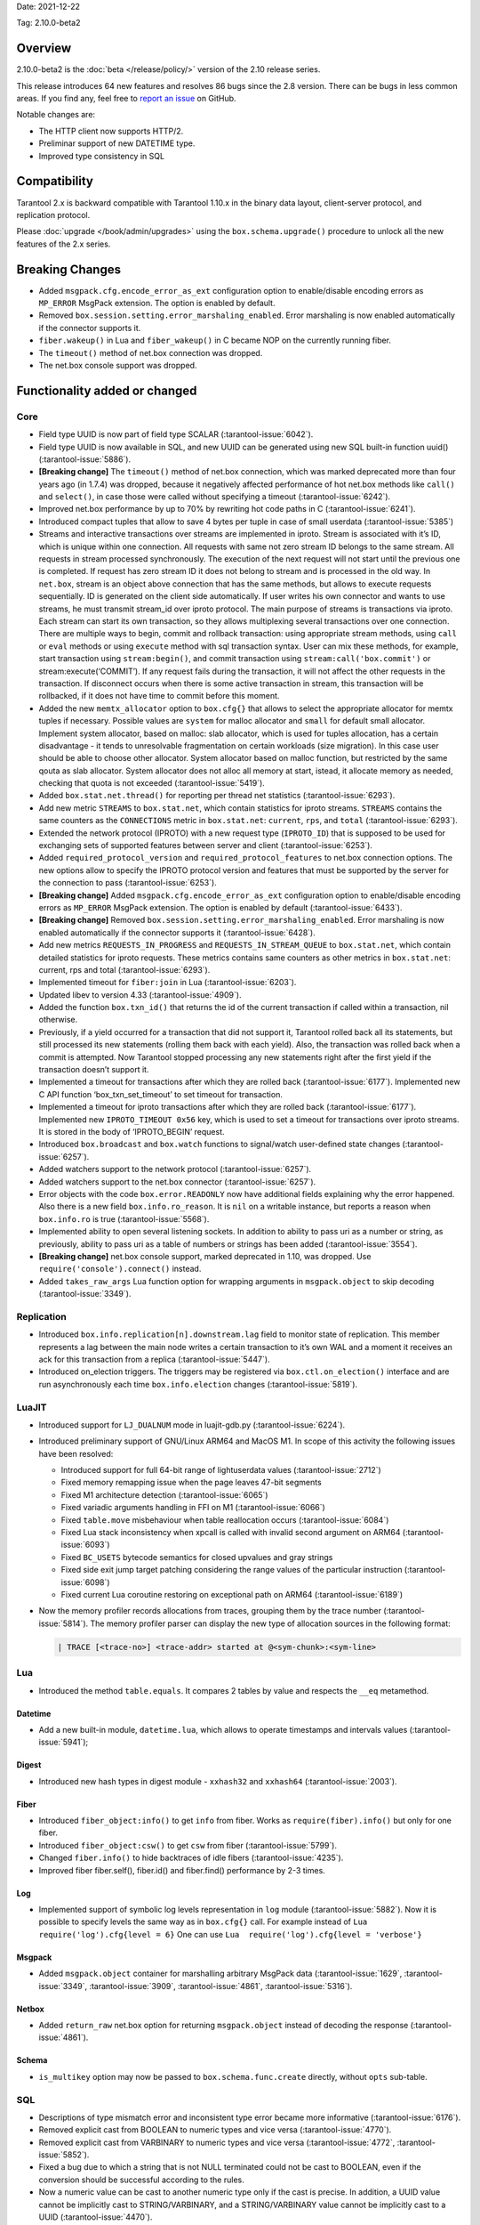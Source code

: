 Date: 2021-12-22

Tag: 2.10.0-beta2

Overview
--------

2.10.0-beta2 is the
:doc:`beta </release/policy/>`
version of the 2.10 release series.

This release introduces 64 new features and resolves 86 bugs since the
2.8 version. There can be bugs in less common areas. If you find any,
feel free to `report an
issue <https://github.com/tarantool/tarantool/issues>`__ on GitHub.

Notable changes are:

-  The HTTP client now supports HTTP/2.
-  Preliminar support of new DATETIME type.
-  Improved type consistency in SQL

Compatibility
-------------

Tarantool 2.x is backward compatible with Tarantool 1.10.x in the binary
data layout, client-server protocol, and replication protocol.

Please
:doc:`upgrade </book/admin/upgrades>`
using the ``box.schema.upgrade()`` procedure to unlock all the new
features of the 2.x series.

Breaking Changes
----------------

-  Added ``msgpack.cfg.encode_error_as_ext`` configuration option to
   enable/disable encoding errors as ``MP_ERROR`` MsgPack extension. The
   option is enabled by default.
-  Removed ``box.session.setting.error_marshaling_enabled``. Error
   marshaling is now enabled automatically if the connector supports it.
-  ``fiber.wakeup()`` in Lua and ``fiber_wakeup()`` in C became NOP on
   the currently running fiber.
-  The ``timeout()`` method of net.box connection was dropped.
-  The net.box console support was dropped.

Functionality added or changed
------------------------------

Core
~~~~

-  Field type UUID is now part of field type SCALAR (:tarantool-issue:`6042`).
-  Field type UUID is now available in SQL, and new UUID can be
   generated using new SQL built-in function uuid() (:tarantool-issue:`5886`).

-  **[Breaking change]** The ``timeout()`` method of net.box connection, which
   was marked deprecated more than four years ago (in 1.7.4) was
   dropped, because it negatively affected performance of hot net.box
   methods like ``call()`` and ``select()``, in case those were called without
   specifying a timeout (:tarantool-issue:`6242`).

-  Improved net.box performance by up to 70% by rewriting hot code paths
   in C (:tarantool-issue:`6241`).
-  Introduced compact tuples that allow to save 4 bytes per tuple in case
   of small userdata (:tarantool-issue:`5385`)
-  Streams and interactive transactions over streams are implemented in
   iproto. Stream is associated with it’s ID, which is unique within one
   connection. All requests with same not zero stream ID belongs to the
   same stream. All requests in stream processed synchronously. The
   execution of the next request will not start until the previous one
   is completed. If request has zero stream ID it does not belong to
   stream and is processed in the old way. In ``net.box``, stream is an
   object above connection that has the same methods, but allows to
   execute requests sequentially. ID is generated on the client side
   automatically. If user writes his own connector and wants to use
   streams, he must transmit stream_id over iproto protocol. The main
   purpose of streams is transactions via iproto. Each stream can start
   its own transaction, so they allows multiplexing several transactions
   over one connection. There are multiple ways to begin, commit and
   rollback transaction: using appropriate stream methods, using
   ``call`` or ``eval`` methods or using ``execute`` method with sql
   transaction syntax. User can mix these methods, for example, start
   transaction using ``stream:begin()``, and commit transaction using
   ``stream:call('box.commit')`` or stream:execute(‘COMMIT’). If any
   request fails during the transaction, it will not affect the other
   requests in the transaction. If disconnect occurs when there is some
   active transaction in stream, this transaction will be rollbacked, if
   it does not have time to commit before this moment.
-  Added the new ``memtx_allocator`` option to ``box.cfg{}`` that allows to select
   the appropriate allocator for memtx tuples if necessary. Possible
   values are ``system`` for malloc allocator and ``small`` for default
   small allocator. Implement system allocator, based on malloc: slab
   allocator, which is used for tuples allocation, has a certain
   disadvantage - it tends to unresolvable fragmentation on certain
   workloads (size migration). In this case user should be able to
   choose other allocator. System allocator based on malloc function,
   but restricted by the same qouta as slab allocator. System allocator
   does not alloc all memory at start, istead, it allocate memory as
   needed, checking that quota is not exceeded (:tarantool-issue:`5419`).
-  Added ``box.stat.net.thread()`` for reporting per thread net
   statistics (:tarantool-issue:`6293`).
-  Add new metric ``STREAMS`` to ``box.stat.net``, which contain
   statistics for iproto streams. ``STREAMS`` contains the same counters as the
   ``CONNECTIONS`` metric in ``box.stat.net``: ``current``, ``rps``, and ``total``
   (:tarantool-issue:`6293`).
-  Extended the network protocol (IPROTO) with a new request type
   (``IPROTO_ID``) that is supposed to be used for exchanging sets of
   supported features between server and client (:tarantool-issue:`6253`).
-  Added ``required_protocol_version`` and
   ``required_protocol_features`` to net.box connection options. The new
   options allow to specify the IPROTO protocol version and features
   that must be supported by the server for the connection to pass
   (:tarantool-issue:`6253`).
-  **[Breaking change]** Added ``msgpack.cfg.encode_error_as_ext``
   configuration option to enable/disable encoding errors as
   ``MP_ERROR`` MsgPack extension. The option is enabled by default
   (:tarantool-issue:`6433`).
-  **[Breaking change]** Removed
   ``box.session.setting.error_marshaling_enabled``. Error marshaling is
   now enabled automatically if the connector supports it (:tarantool-issue:`6428`).
-  Add new metrics ``REQUESTS_IN_PROGRESS`` and
   ``REQUESTS_IN_STREAM_QUEUE`` to ``box.stat.net``, which contain
   detailed statistics for iproto requests. These metrics contains same
   counters as other metrics in ``box.stat.net``: current, rps and total
   (:tarantool-issue:`6293`).
-  Implemented timeout for ``fiber:join`` in Lua (:tarantool-issue:`6203`).
-  Updated libev to version 4.33 (:tarantool-issue:`4909`).
-  Added the function ``box.txn_id()`` that returns the id of the current
   transaction if called within a transaction, nil otherwise.
-  Previously, if a yield occurred for a transaction that did not support
   it, Tarantool rolled back all its statements, but still processed its new
   statements (rolling them back with each yield). Also, the
   transaction was rolled back when a commit is attempted. Now Tarantool
   stopped processing any new statements right after the first yield if the
   transaction doesn’t support it.
-  Implemented a timeout for transactions after which they are rolled
   back (:tarantool-issue:`6177`). Implemented new C API function ‘box_txn_set_timeout’
   to set timeout for transaction.
-  Implemented a timeout for iproto transactions after which they are
   rolled back (:tarantool-issue:`6177`). Implemented new ``IPROTO_TIMEOUT 0x56`` key,
   which is used to set a timeout for transactions over iproto streams.
   It is stored in the body of ‘IPROTO_BEGIN’ request.
-  Introduced ``box.broadcast`` and ``box.watch`` functions to
   signal/watch user-defined state changes (:tarantool-issue:`6257`).
-  Added watchers support to the network protocol (:tarantool-issue:`6257`).
-  Added watchers support to the net.box connector (:tarantool-issue:`6257`).
-  Error objects with the code ``box.error.READONLY`` now have
   additional fields explaining why the error happened. Also there is a
   new field ``box.info.ro_reason``. It is ``nil`` on a writable
   instance, but reports a reason when ``box.info.ro`` is true
   (:tarantool-issue:`5568`).
-  Implemented ability to open several listening sockets. In addition to
   ability to pass uri as a number or string, as previously, ability to
   pass uri as a table of numbers or strings has been added (:tarantool-issue:`3554`).

-  **[Breaking change]** net.box console support, marked
   deprecated in 1.10, was dropped. Use ``require('console').connect()``
   instead.

-  Added ``takes_raw_args`` Lua function option for wrapping arguments
   in ``msgpack.object`` to skip decoding (:tarantool-issue:`3349`).

Replication
~~~~~~~~~~~

-  Introduced ``box.info.replication[n].downstream.lag`` field to
   monitor state of replication. This member represents a lag between
   the main node writes a certain transaction to it’s own WAL and a
   moment it receives an ack for this transaction from a replica
   (:tarantool-issue:`5447`).
-  Introduced on_election triggers. The triggers may be registered via
   ``box.ctl.on_election()`` interface and are run asynchronously each
   time ``box.info.election`` changes (:tarantool-issue:`5819`).

LuaJIT
~~~~~~

-  Introduced support for ``LJ_DUALNUM`` mode in luajit-gdb.py
   (:tarantool-issue:`6224`).
-  Introduced preliminary support of GNU/Linux ARM64 and MacOS M1. In
   scope of this activity the following issues have been resolved:

   -  Introduced support for full 64-bit range of lightuserdata values
      (:tarantool-issue:`2712`)
   -  Fixed memory remapping issue when the page leaves 47-bit segments
   -  Fixed M1 architecture detection (:tarantool-issue:`6065`)
   -  Fixed variadic arguments handling in FFI on M1 (:tarantool-issue:`6066`)
   -  Fixed ``table.move`` misbehaviour when table reallocation occurs
      (:tarantool-issue:`6084`)
   -  Fixed Lua stack inconsistency when xpcall is called with invalid
      second argument on ARM64 (:tarantool-issue:`6093`)
   -  Fixed ``BC_USETS`` bytecode semantics for closed upvalues and gray
      strings
   -  Fixed side exit jump target patching considering the range values
      of the particular instruction (:tarantool-issue:`6098`)
   -  Fixed current Lua coroutine restoring on exceptional path on ARM64
      (:tarantool-issue:`6189`)

-  Now the memory profiler records allocations from traces, grouping them by
   the trace number (:tarantool-issue:`5814`). The memory profiler parser can display
   the new type of allocation sources in the following format:

   ..  code-block:: none

       | TRACE [<trace-no>] <trace-addr> started at @<sym-chunk>:<sym-line>

Lua
~~~

-  Introduced the method ``table.equals``. It compares 2 tables by value and
   respects the ``__eq`` metamethod.

Datetime
^^^^^^^^

-  Add a new built-in module, ``datetime.lua``, which allows to operate
   timestamps and intervals values (:tarantool-issue:`5941`);

Digest
^^^^^^

-  Introduced new hash types in digest module - ``xxhash32`` and
   ``xxhash64`` (:tarantool-issue:`2003`).

Fiber
^^^^^

-  Introduced ``fiber_object:info()`` to get ``info`` from fiber. Works
   as ``require(fiber).info()`` but only for one fiber.
-  Introduced ``fiber_object:csw()`` to get ``csw`` from fiber (:tarantool-issue:`5799`).
-  Changed ``fiber.info()`` to hide backtraces of idle fibers (:tarantool-issue:`4235`).
-  Improved fiber fiber.self(), fiber.id() and fiber.find() performance
   by 2-3 times.

Log
^^^

-  Implemented support of symbolic log levels representation in ``log``
   module (:tarantool-issue:`5882`). Now it is possible to specify levels the same way
   as in ``box.cfg{}`` call. For example instead of
   ``Lua  require('log').cfg{level = 6}`` One can use
   ``Lua  require('log').cfg{level = 'verbose'}``

Msgpack
^^^^^^^

-  Added ``msgpack.object`` container for marshalling arbitrary MsgPack
   data (:tarantool-issue:`1629`, :tarantool-issue:`3349`,
   :tarantool-issue:`3909`, :tarantool-issue:`4861`, :tarantool-issue:`5316`).

Netbox
^^^^^^

-  Added ``return_raw`` net.box option for returning ``msgpack.object``
   instead of decoding the response (:tarantool-issue:`4861`).

Schema
^^^^^^

-  ``is_multikey`` option may now be passed to
   ``box.schema.func.create`` directly, without ``opts`` sub-table.

SQL
~~~

-  Descriptions of type mismatch error and inconsistent type error
   became more informative (:tarantool-issue:`6176`).
-  Removed explicit cast from BOOLEAN to numeric types and vice versa
   (:tarantool-issue:`4770`).
-  Removed explicit cast from VARBINARY to numeric types and vice versa
   (:tarantool-issue:`4772`, :tarantool-issue:`5852`).
-  Fixed a bug due to which a string that is not NULL terminated could
   not be cast to BOOLEAN, even if the conversion should be successful
   according to the rules.
-  Now a numeric value can be cast to another numeric type only if the
   cast is precise. In addition, a UUID value cannot be implicitly cast
   to STRING/VARBINARY, and a STRING/VARBINARY value cannot be
   implicitly cast to a UUID (:tarantool-issue:`4470`).
-  Now any number can be compared to any other number, and values of any
   scalar type can be compared to any other value of the same type. A
   value of a non-numeric scalar type cannot be compared with a value of
   any other scalar type (:tarantool-issue:`4230`).
-  SQL built-in functions were removed from \_func system space
   (:tarantool-issue:`6106`).
-  Function are now looked up first in SQL built-in functions and then
   in user-defined functions.
-  Fixed incorrect error message in case of misuse of the function used
   to set the default value.
-  The typeof() function with NULL as an argument now returns “NULL”
   (:tarantool-issue:`5956`).
-  The SCALAR and NUMBER types have been reworked in SQL. Now SCALAR
   values cannot be implicitly cast to any other scalar type, and NUMBER
   values cannot be implicitly cast to any other numeric type. This
   means that arithmetic and bitwise operations and concatenation are no
   longer allowed for SCALAR and NUMBER values. In addition, any SCALAR
   value can now be compared with values of any other scalar type using
   the SCALAR rules (:tarantool-issue:`6221`).
-  Field type DECIMAL is now available in SQL. Decimal can be implcitly
   cast to and from INTEGER and DOUBLE, it can participate in arithmetic
   operations and comparison between DECIMAL and all other numeric types
   are defined (:tarantool-issue:`4415`).
-  The argument types of SQL built-in functions are now checked in most
   cases during parsing. In addition, the number of arguments is now
   always checked during parsing (:tarantool-issue:`6105`).
-  Now DECIMAL values can be bound in SQL (:tarantool-issue:`4717`).
-  A value consisting of digits and a decimal point is now parsed as
   DECIMAL (:tarantool-issue:`6456`).
-  Field type ANY is now available in SQL (:tarantool-issue:`3174`).
-  Built-in SQL functions now work correctly with DECIMAL values
   (:tarantool-issue:`6355`).
-  A default type is now defined in case the argument type of a SQL
   built-in function cannot be determined during parsing (:tarantool-issue:`4415`).
-  Field type ARRAY is now available in SQL. The syntax has also been
   implemented to allow the creation of ARRAY values (:tarantool-issue:`4762`).

.. _fiber-1:

Fiber
~~~~~

-  Previously, the ``csw`` (Context SWitch) of a new fiber could be more than 0, now
   it is always 0 (:tarantool-issue:`5799`).

Luarocks
~~~~~~~~

-  Set FORCE_CONFIG=false for luarocks config to allow loading
   project-side ``.rocks/config-5.1.lua``.

Xlog
~~~~

-  Reduced snapshot verbosity (:tarantool-issue:`6620`).

Build
~~~~~

-  Added bundling of libnghttp2 for bundled libcurl to support HTTP/2
   for http client. The CMake version requirement is updated from 3.2 to
   3.3.
-  Fedora-34 build is now supported. (:tarantool-issue:`6074`)
-  Stopped support of fedora-28 and fedora-29.
-  Stopped support of Ubuntu Trusty (14.04). (:tarantool-issue:`6502`)
-  Bumped debian package compatibility level to 10 (:tarantool-issue:`5429`). Bump minimal
   required debhelper to version 10 (except for Ubuntu Xenial).
-  Removed Windows binaries from debian source packages (:tarantool-issue:`6390`).
-  Bumped debian control Standards-Version to 4.5.1 (:tarantool-issue:`6390`).

Bugs fixed
----------

.. _core-1:

Core
~~~~

-  **[Breaking change]** ``fiber.wakeup()`` in Lua and
   ``fiber_wakeup()`` in C became NOP on the currently running fiber.
   Previously they allowed to “ignore” the next yield or sleep leading
   to unexpected spurious wakeups. Could lead to a crash (in debug
   build) or undefined behaviour (in release build) if called right
   before ``fiber.create()`` in Lua or ``fiber_start()`` in C (:tarantool-issue:`6043`).

   There was a single use case for that---rescheduling in the same event
   loop iteration, which is not the same as ``fiber.sleep(0)`` in Lua and
   ``fiber_sleep(0)`` in C. It could be done in C like this:

   .. code-block:: c

      fiber_wakeup(fiber_self());
      fiber_yield();

   and in Lua like this:

   .. code-block:: lua

      fiber.self():wakeup()
      fiber.yield()

   Now to get the same effect in C use ``fiber_reschedule()``. In Lua it
   is now simply impossible to reschedule the current fiber in the same
   event loop iteration directly. But still can reschedule self through
   a second fiber like this (**never use it, please**):

   .. code-block:: lua

      local self = fiber.self()
      fiber.new(function() self:wakeup() end)
      fiber.sleep(0)

-  Fixed memory leak on each ``box.on_commit()`` and
   ``box.on_rollback()`` (:tarantool-issue:`6025`).
-  Fixed lack of testing for non noinable fibers in ``fiber_join()``
   call. This could lead to unpredictable results. Note the issue
   affects C level only, in Lua interface ``fiber:join()`` the
   protection is turned on already.
-  Now tarantool yields when scanning ``.xlog`` files for the latest
   applied vclock and when finding the right place in ``.xlog``\ s to
   start recovering. This means that the instance is responsive right
   after ``box.cfg`` call even when an empty ``.xlog`` was not created
   on previous exit. Also this prevents relay from timing out when a
   freshly subscribed replica needs rows from the end of a relatively
   long (hundreds of MBs) ``.xlog`` (:tarantool-issue:`5979`).

-  The counter in ``x.yM rows processed`` log messages does not reset on
   each new recovered ``xlog`` anymore.
-  Fixed wrong type specification when printing fiber state change which
   lead to negative fiber’s ID logging (:tarantool-issue:`5846`).

   For example,

   ..  code-block::

      main/-244760339/cartridge.failover.task I> Instance state changed
   
   instead of proper
   
   ..  code-block::
      
       main/4050206957/cartridge.failover.task I> Instance state changed

-  Fiber IDs were switched to monotonically increasing unsigned 8 byte
   integers so that there won’t be IDs wrapping anymore. This allows to
   detect fiber precedence by their IDs if needed (:tarantool-issue:`5846`).
-  Fixed a crash in JSON update on tuple/space when it had more than one
   operation, they accessed fields in reversed order, and these fields
   didn’t exist. Example:
   ``box.tuple.new({1}):update({{'=', 4, 4}, {'=', 3, 3}})`` (:tarantool-issue:`6069`).
-  Fixed invalid results produced by ``json`` module’s ``encode``
   function when it was used from Lua’s garbage collector. For instance,
   in functions used as ``ffi.gc()`` (:tarantool-issue:`6050`).
-  Added check for user input of the number of iproto threads - value
   must be > 0 and less then or equal to 1000 (:tarantool-issue:`6005`).
-  Fixed error related to the fact that if user changed listen
   address, all iproto threads closed same socket multiple times. Fixed
   error, related to the fact, that tarantool not deleting the unix
   socket path, when it’s finishing work.
-  Fixed a crash in MVCC during simultaneous update of a key in
   different transactions (:tarantool-issue:`6131`)
-  Fix a bug when memtx mvcc crashed during reading uncommitted DDL
   (:tarantool-issue:`5515`)
-  Fixed a bug when memtx mvcc crashed if an index was created in
   transaction (:tarantool-issue:`6137`)
-  Fixed segmentation fault with mvcc when entire space was updated
   concurrently (:tarantool-issue:`5892`)
-  Fixed a bug with failed assertion after stress update of the same
   key. (:tarantool-issue:`6193`)
-  Fixed a crash if you call box.snapshot during an incomplete transaction
   (:tarantool-issue:`6229`)
-  Fixed console client connection breakage if request times out
   (:tarantool-issue:`6249`).
-  Added missing broadcast to net.box.future:discard() so that now
   fibers waiting for a request result are woken up when the request is
   discarded (:tarantool-issue:`6250`).
-  ``box.info.uuid``, ``box.info.cluster.uuid``, and
   ``tostring(decimal)`` with any decimal number in Lua sometimes could
   return garbage if ``__gc`` handlers are used in user’s code
   (:tarantool-issue:`6259`).
-  Fixed an error message that happened in very specific case during mvcc
   operation (:tarantool-issue:`6247`)
-  Fixed a repeatable read violation after delete (:tarantool-issue:`6206`)
-  Fixed a bug when hash select{} was not tracked by mvcc engine (:tarantool-issue:`6040`)
-  Fixed a crash in mvcc after drop of a space with several indexes
   (:tarantool-issue:`6274`)
-  Fixed a bug when GC at some state could leave tuples in secondary
   indexes (:tarantool-issue:`6234`)
-  Yields after DDL operations in MVCC mode are now disallowed. It fixed the crash
   that took place in case several transactions refer to system spaces
   (:tarantool-issue:`5998`).
-  Fixed a bug in MVCC connected that happened on rollback after DDL
   operation (:tarantool-issue:`5998`).
-  Fixed a bug when rollback resulted in unserializable behaviour
   (:tarantool-issue:`6325`)
-  Previously, when a net.box connection was closed, all requests that
   had not been sent were discarded. This patch fixed this behavior:
   all requests queued for sending before the connection is closed are
   guaranteed to be sent (:tarantool-issue:`6338`).
-  Fixed a crash during replace of malformed tuple into \_schema system
   space (:tarantool-issue:`6332`).
-  Fixed dropping incoming messages when connection is closed or
   SHUT_RDWR received and net_msg_max or readahead limit is reached
   (:tarantool-issue:`6292`).
-  Fixed memory leak in case of replace during background alter of primary
   index (:tarantool-issue:`6290`)
-  Fixed a bug when rollbacked changes appears in built-in-background
   index (:tarantool-issue:`5958`)
-  Fixed a crash while encoding an error object in the MsgPack format
   (:tarantool-issue:`6431`).
-  Fixed a bug when index was inconsistent after background build in case
   when the primary index is hash (:tarantool-issue:`5977`)
-  Now inserting a tuple with the wrong “id” field into the \_priv space
   will return the correct error (:tarantool-issue:`6295`).
-  Fixed dirty read in MVCC after space alter (:tarantool-issue:`6263`, :tarantool-issue:`6318`).
-  Fixed crash in case a fiber changing box.cfg.listen is woken up
   (:tarantool-issue:`6480`).
-  Fixed box.cfg.listen not reverted to the old address in case the new
   one is invalid (:tarantool-issue:`6092`).
-  Fixed a crash caused by a race between box.session.push() and closing
   connection (:tarantool-issue:`6520`).
-  Fixed a bug because of which the garbage collector could remove an
   xlog file that is still in use (:tarantool-issue:`6554`).
-  Fixed crash during granting priveleges from guest (:tarantool-issue:`5389`).
-  Fixed error in listening when user pass uri in numerical form after
   listening unix socket (:tarantool-issue:`6535`).

Memtx
~~~~~

-  Now memtx raises an error if “clear” dictionary was passed to
   s:select() (:tarantool-issue:`6167`)

Vinyl
~~~~~

-  Fixed possible keys divergence during secondary index build which might
   lead to missing tuples in it (:tarantool-issue:`6045`).
-  Fixed a race between Vinyl garbage collection and compaction
   resulting in broken vylog and recovery (:tarantool-issue:`5436`).
-  Immediate removal of compacted run files created after the last
   checkpoint optimization now works for replica’s initial JOIN stage
   (:tarantool-issue:`6568`).

.. _replication-1:

Replication
~~~~~~~~~~~

-  Fixed use after free in relay thread when using elections (:tarantool-issue:`6031`).
-  Fixed a possible crash when a synchronous transaction was followed by
   an asynchronous transaction right when its confirmation was being
   written (:tarantool-issue:`6057`).
-  Fixed an error when a replica, at attempt to subscribe to a foreign
   cluster (with different replicaset UUID), didn’t notice it is not
   possible, and instead was stuck in an infinite retry loop printing an
   error about “too early subscribe” (:tarantool-issue:`6094`).
-  Fixed an error when a replica, at attempt to join a cluster with
   exclusively read-only replicas available, instead of failing or
   retrying just decided to boot its own replicaset. Now it fails with
   an error about the other nodes being read-only so they can’t register
   it (:tarantool-issue:`5613`).
-  When an error happened during appliance of a transaction received
   from a remote instance via replication, it was always reported as
   “Failed to write to disk” regardless of what really happened. Now the
   correct error is shown. For example, “Out of memory”, or “Transaction
   has been aborted by conflict”, and so on (:tarantool-issue:`6027`).
-  Fixed replication stopping occasionally with ``ER_INVALID_MSGPACK``
   when replica is under high load (:tarantool-issue:`4040`).
-  Fixed a cluster sometimes being unable to bootstrap if it contains
   nodes with ``election_mode`` ``manual`` or ``voter`` (:tarantool-issue:`6018`).
-  Fixed a possible crash when ``box.ctl.promote()`` was called in a
   cluster with >= 3 instances, happened in debug build. In release
   build it could lead to undefined behaviour. It was likely to happen
   if a new node was added shortly before the promotion (:tarantool-issue:`5430`).
-  Fixed a rare error appearing when MVCC
   (``box.cfg.memtx_use_mvcc_engine``) was enabled and more than one
   replica was joined to a cluster. The join could fail with the error
   ``"ER_TUPLE_FOUND: Duplicate key exists in unique index 'primary' in space '_cluster'"``.
   The same could happen at bootstrap of a cluster having >= 3 nodes
   (:tarantool-issue:`5601`).
-  Fixed replica reconnecting to a living master on any
   ``box.cfg{replication=...}`` change. Such reconnects could lead to
   replica failing to restore connection for ``replication_timeout``
   seconds (:tarantool-issue:`4669`).

Raft
~~~~

-  Fixed a rare crash with the leader election enabled (any mode except
   ``off``), which could happen if a leader resigned from its role at
   the same time as some other node was writing something related to the
   elections to WAL. The crash was in debug build and in the release
   build it would lead to undefined behaviour (:tarantool-issue:`6129`).
-  Fixed an error when a new replica in a Raft cluster could try to join
   from a follower instead of a leader and failed with an error
   ``ER_READONLY`` (:tarantool-issue:`6127`).

.. _luajit-1:

LuaJIT
~~~~~~

-  Fixed optimization for single-char strings in ``IR_BUFPUT`` assembly
   routine.
-  Fixed slots alignment in ``lj-stack`` command output when ``LJ_GC64``
   is enabled (:tarantool-issue:`5876`).
-  Fixed dummy frame unwinding in ``lj-stack`` command.
-  Fixed detection of inconsistent renames even in the presence of sunk
   values (:tarantool-issue:`4252`, :tarantool-issue:`5049`, :tarantool-issue:`5118`).
-  Fixed the order VM registers are allocated by LuaJIT frontend in case
   of ``BC_ISGE`` and ``BC_ISGT`` (:tarantool-issue:`6227`).
-  Fixed inconsistency while searching for an error function when
   unwinding a C protected frame to handle a runtime error (e.g. an
   error in \__gc handler).

.. _lua-1:

Lua
~~~

-  Fixed a bug when multibyte characters broke ``space:fselect()``
   output.
-  When error is raised during encoding call results, auxiliary
   lightuserdata value is not removed from the main Lua coroutine stack.
   Prior to the fix, it led to undefined behaviour during the next
   usage of the Lua coroutine (:tarantool-issue:`4617`).
-  Fixed Lua C API misuse, when the error is raised during call results
   encoding on unprotected coroutine and expected to be catched on the
   different one, that is protected (:tarantool-issue:`6248`).
-  Fixed net.box error in case connections are frequently opened and
   closed (:tarantool-issue:`6217`).
-  Fixed incorrect handling of variable number of arguments in
   box.func:call() (:tarantool-issue:`6405`).

Triggers
^^^^^^^^

-  Fixed crash that was possible when a trigger removed itself. Fixed a
   crash that was possible when someone destroyed a trigger when it was
   yielding (:tarantool-issue:`6266`).

.. _sql-1:

SQL
~~~

-  User-defined functions can now return VARBINARY to SQL as result
   (:tarantool-issue:`6024`).
-  Fixed assert on cast of DOUBLE value that greater than -1.0 and less
   than 0.0 to INTEGER and UNSIGNED (:tarantool-issue:`6255`).
-  Removed spontaneous conversion from INTEGER to DOUBLE in a field of
   type NUMBER (:tarantool-issue:`5335`).
-  All arithmetic operations can now only accept numeric values
   (:tarantool-issue:`5756`).
-  Now the function ``quote()`` returns the argument in case the argument is
   DOUBLE. Same for all other numeric types. For types other than
   numeric, STRING will be returned (:tarantool-issue:`6239`).
-  The TRIM() function now does not lose collation when executed with
   the keywords BOTH, LEADING, or TRAILING (:tarantool-issue:`6299`).
-  Now getting unsupported msgpack extension in SQL throws the correct
   error (:tarantool-issue:`6375`).
-  Now, when copying an empty string, an error will not be set
   unnecessarily (:tarantool-issue:`6157`, :tarantool-issue:`6399`).
-  Fixed wrong comparison between DECIMAL and large DOUBLE values
   (:tarantool-issue:`6376`).
-  Fixed truncation of DECIMAL during implicit cast to INTEGER in LIMIT
   and OFFSET.
-  Fixed truncation of DECIMAL during implicit cast to INTEGER when
   value is used in an index.
-  Fixed assert on cast of DECIMAL value that greater than -1.0 and less
   than 0.0 to INTEGER (:tarantool-issue:`6485`).
-  The HEX() SQL built-in function no longer throws an assert when its
   argument consists of zero-bytes (:tarantool-issue:`6113`).

Box
~~~

-  Fixed ``log.cfg`` getting updated on ``box.cfg`` error (:tarantool-issue:`6086`).
-  Fixed error message on attempt to insert into a tuple which size equals
   to box.schema.FIELD_MAX (:tarantool-issue:`6198`).

Mvcc
~~~~

-  Fixed MVCC interaction with ephemeral spaces: TX manager now ignores
   such spaces (:tarantool-issue:`6095`).
-  Fixed a loss of tuple after a conflict exception (:tarantool-issue:`6132`)
-  Fixed a segfault in update/delete of the same tuple (:tarantool-issue:`6021`)

.. _build-1:

Build
~~~~~

-  Bumped debian packages tarantool-common dependency to use luarocks 3
   (:tarantool-issue:`5429`). Fixes an error when it was possible to have new tarantool
   package (version >= 2.2.1) installed with pre-luarocks 3
   tarantool-common package (version << 2.2.1), which caused rocks
   install to fail.
-  The Debian package does not depend on binutils anymore (:tarantool-issue:`6699`).
-  Fixed build errors with glibc-2.34 (:tarantool-issue:`6686`).

